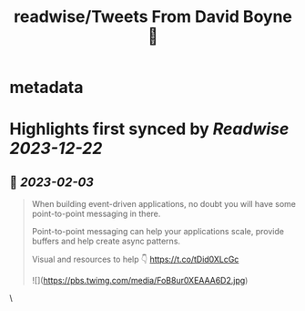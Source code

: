 :PROPERTIES:
:title: readwise/Tweets From David Boyne 🚀
:END:


* metadata
:PROPERTIES:
:author: [[boyney123 on Twitter]]
:full-title: "Tweets From David Boyne 🚀"
:category: [[tweets]]
:url: https://twitter.com/boyney123
:image-url: https://pbs.twimg.com/profile_images/1262283153563140096/DYRDqKg6.png
:END:

* Highlights first synced by [[Readwise]] [[2023-12-22]]
** 📌 [[2023-02-03]]
#+BEGIN_QUOTE
When building event-driven applications, no doubt you will have some point-to-point messaging in there. 

Point-to-point messaging can help your applications scale, provide buffers and help create async patterns.

Visual and resources to help 👇
https://t.co/tDid0XLcGc 

![](https://pbs.twimg.com/media/FoB8ur0XEAAA6D2.jpg) 
#+END_QUOTE\